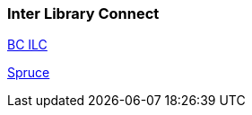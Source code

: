 Inter Library Connect
~~~~~~~~~~~~~~~~~~~~~

https://bc.libraries.coop/wp-content/uploads/2016/02/ILCTipSheetDec2016.pdf[BC ILC]

https://bc.libraries.coop/wp-content/uploads/2016/02/SPRUCE-ILC-Tips-and-Procedures.pdf[Spruce]
